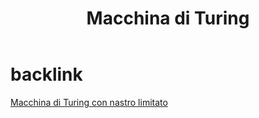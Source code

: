 :PROPERTIES:
:ID:       5dc94802-09e4-4f16-8a04-279e73e55937
:END:
#+title: Macchina di Turing


* backlink
[[id:424fc68d-4137-4d57-97b3-ffd9ff4f7cfa][Macchina di Turing con nastro limitato]]
